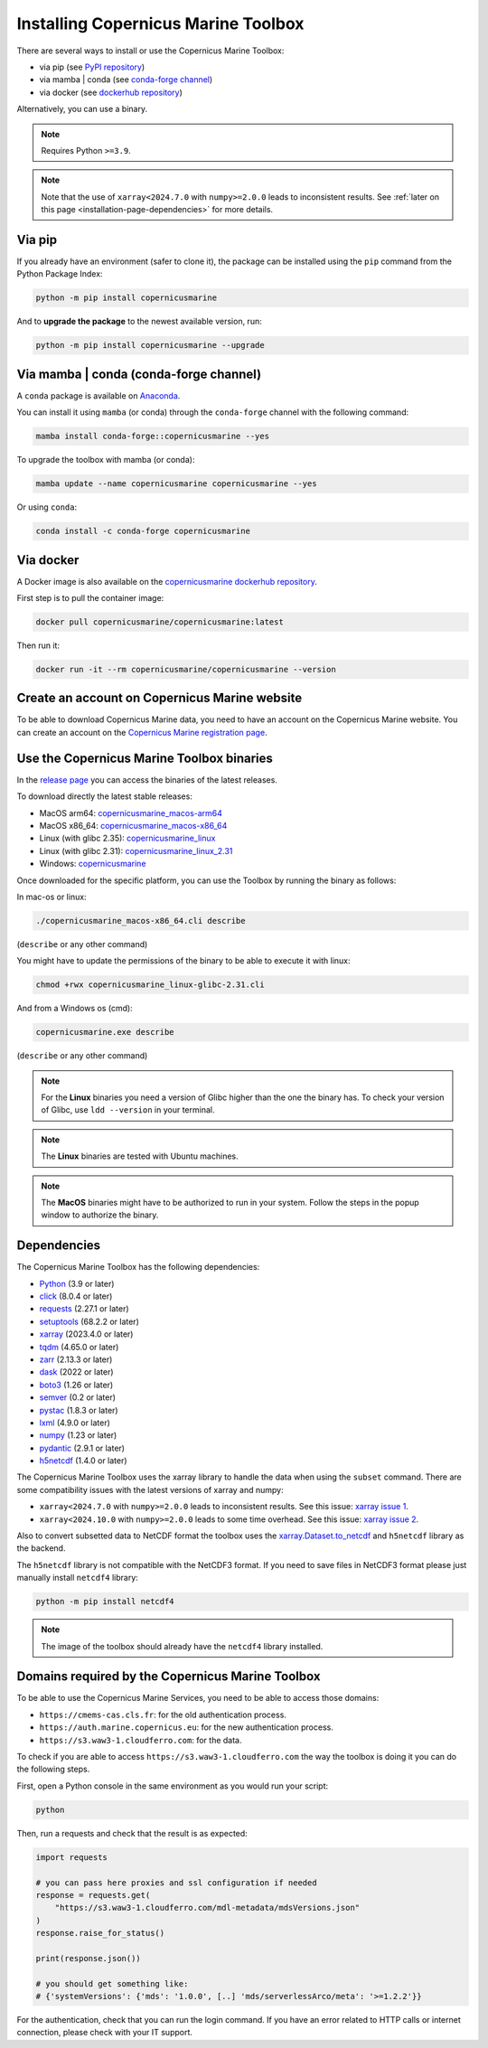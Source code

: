 .. _installation-page:

===================================================
Installing Copernicus Marine Toolbox
===================================================

There are several ways to install or use the Copernicus Marine Toolbox:

* via pip (see `PyPI repository <https://pypi.org/project/copernicusmarine/>`_)
* via mamba | conda (see `conda-forge channel <https://anaconda.org/conda-forge/copernicusmarine>`_)
* via docker (see `dockerhub repository <https://hub.docker.com/r/copernicusmarine/copernicusmarine>`_)

Alternatively, you can use a binary.

.. note::

    Requires Python ``>=3.9``.

.. note::

    Note that the use of ``xarray<2024.7.0`` with ``numpy>=2.0.0`` leads to inconsistent results.
    See :ref:`later on this page <installation-page-dependencies>` for more details.

Via pip
**************

If you already have an environment (safer to clone it), the package can be installed using the ``pip`` command from the Python Package Index:

.. code-block:: bash

    python -m pip install copernicusmarine

And to **upgrade the package** to the newest available version, run:

.. code-block:: bash

    python -m pip install copernicusmarine --upgrade


Via mamba | conda (conda-forge channel)
**********************************************

A ``conda`` package is available on `Anaconda <https://anaconda.org/conda-forge/copernicusmarine>`_.

You can install it using ``mamba`` (or conda) through the ``conda-forge`` channel with the following command:

.. code-block:: bash

    mamba install conda-forge::copernicusmarine --yes

To upgrade the toolbox with mamba (or conda):

.. code-block:: bash

    mamba update --name copernicusmarine copernicusmarine --yes

Or using ``conda``:

.. code-block:: bash

    conda install -c conda-forge copernicusmarine

Via docker
**************

A Docker image is also available on the `copernicusmarine dockerhub repository <https://hub.docker.com/r/copernicusmarine/copernicusmarine>`_.

First step is to pull the container image:

.. code-block:: bash

    docker pull copernicusmarine/copernicusmarine:latest

Then run it:

.. code-block:: bash

    docker run -it --rm copernicusmarine/copernicusmarine --version


Create an account on Copernicus Marine website
***********************************************

To be able to download Copernicus Marine data, you need to have an account on the Copernicus Marine website. You can create an account on the `Copernicus Marine registration page <https://data.marine.copernicus.eu/register>`_.



Use the Copernicus Marine Toolbox binaries
***********************************************

In the `release page <https://github.com/mercator-ocean/copernicus-marine-toolbox/releases>`_ you can access the binaries of the latest releases.

To download directly the latest stable releases:

- MacOS arm64: `copernicusmarine_macos-arm64 <https://github.com/mercator-ocean/copernicus-marine-toolbox/releases/download/latest/copernicusmarine_macos-arm64.cli>`_
- MacOS x86_64: `copernicusmarine_macos-x86_64 <https://github.com/mercator-ocean/copernicus-marine-toolbox/releases/download/latest/copernicusmarine_macos-x86_64.cli>`_
- Linux (with glibc 2.35): `copernicusmarine_linux <https://github.com/mercator-ocean/copernicus-marine-toolbox/releases/download/latest/copernicusmarine_linux-glibc-2.35.cli>`_
- Linux (with glibc 2.31): `copernicusmarine_linux_2.31 <https://github.com/mercator-ocean/copernicus-marine-toolbox/releases/download/latest/copernicusmarine_linux-glibc-2.31.cli>`_
- Windows: `copernicusmarine <https://github.com/mercator-ocean/copernicus-marine-toolbox/releases/download/latest/copernicusmarine.exe>`_


Once downloaded for the specific platform, you can use the Toolbox by running the binary as follows:

In mac-os or linux:

.. code-block:: bash

    ./copernicusmarine_macos-x86_64.cli describe

(``describe`` or any other command)

You might have to update the permissions of the binary to be able to execute it with linux:

.. code-block:: bash

    chmod +rwx copernicusmarine_linux-glibc-2.31.cli

And from a Windows os (cmd):

.. code-block:: bash

    copernicusmarine.exe describe

(``describe`` or any other command)

.. note::

    For the **Linux** binaries you need a version of Glibc higher than the one the binary has. To check your version of Glibc, use ``ldd --version`` in your terminal.

.. note::

    The **Linux** binaries are tested with Ubuntu machines.

.. note::

    The **MacOS** binaries might have to be authorized to run in your system. Follow the steps in the popup window to authorize the binary.

.. _installation-page-dependencies:

Dependencies
**************
The Copernicus Marine Toolbox has the following dependencies:

- `Python <https://www.python.org/>`__ (3.9 or later)
- `click <https://click.palletsprojects.com/>`__ (8.0.4 or later)
- `requests <https://docs.python-requests.org/en/latest/>`__ (2.27.1 or later)
- `setuptools <https://setuptools.pypa.io/en/latest/>`__ (68.2.2 or later)
- `xarray <https://xarray.pydata.org/>`__ (2023.4.0 or later)
- `tqdm <https://tqdm.github.io/>`__ (4.65.0 or later)
- `zarr <https://zarr.readthedocs.io/en/stable/>`__ (2.13.3 or later)
- `dask <https://www.dask.org/>`__ (2022 or later)
- `boto3 <https://boto3.amazonaws.com/v1/documentation/api/latest/index.html>`__ (1.26 or later)
- `semver <https://python-semver.readthedocs.io/en/latest/>`__ (0.2 or later)
- `pystac <https://pystac.readthedocs.io/en/stable/>`__ (1.8.3 or later)
- `lxml <https://lxml.de/>`__ (4.9.0 or later)
- `numpy <https://www.numpy.org/>`__ (1.23 or later)
- `pydantic <https://docs.pydantic.dev/>`__ (2.9.1 or later)
- `h5netcdf <https://h5netcdf.org>`__ (1.4.0 or later)


The Copernicus Marine Toolbox uses the xarray library to handle the data when using the ``subset`` command.
There are some compatibility issues with the latest versions of xarray and numpy:

- ``xarray<2024.7.0`` with ``numpy>=2.0.0`` leads to inconsistent results. See this issue: `xarray issue 1 <https://github.com/pydata/xarray/issues/9179>`_.
- ``xarray<2024.10.0`` with ``numpy>=2.0.0`` leads to some time overhead. See this issue: `xarray issue 2 <https://github.com/pydata/xarray/issues/9545>`_.

Also to convert subsetted data to NetCDF format the toolbox uses the `xarray.Dataset.to_netcdf <https://docs.xarray.dev/en/latest/generated/xarray.Dataset.to_netcdf.html>`_
and ``h5netcdf`` library as the backend.

The ``h5netcdf`` library is not compatible with the NetCDF3 format.
If you need to save files in NetCDF3 format please just manually install ``netcdf4`` library:

.. code-block:: bash

    python -m pip install netcdf4

.. note::

    The image of the toolbox should already have the ``netcdf4`` library installed.


Domains required by the Copernicus Marine Toolbox
********************************************************
To be able to use the Copernicus Marine Services, you need to be able to access those domains:

- ``https://cmems-cas.cls.fr``: for the old authentication process.
- ``https://auth.marine.copernicus.eu``: for the new authentication process.
- ``https://s3.waw3-1.cloudferro.com``: for the data.

To check if you are able to access ``https://s3.waw3-1.cloudferro.com`` the way the toolbox is doing it you can do the following steps.

First, open a Python console in the same environment as you would run your script:

.. code-block:: bash

    python

Then, run a requests and check that the result is as expected:

.. code-block:: python

    import requests

    # you can pass here proxies and ssl configuration if needed
    response = requests.get(
        "https://s3.waw3-1.cloudferro.com/mdl-metadata/mdsVersions.json"
    )
    response.raise_for_status()

    print(response.json())

    # you should get something like:
    # {'systemVersions': {'mds': '1.0.0', [..] 'mds/serverlessArco/meta': '>=1.2.2'}}


For the authentication, check that you can run the login command.
If you have an error related to HTTP calls or internet connection,
please check with your IT support.
